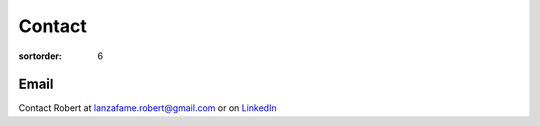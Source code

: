=======
Contact
=======

:sortorder: 6

Email
=====

Contact Robert at lanzafame.robert@gmail.com or on `LinkedIn`_


.. _LinkedIn: https://www.linkedin.com/in/robert-lanzafame/